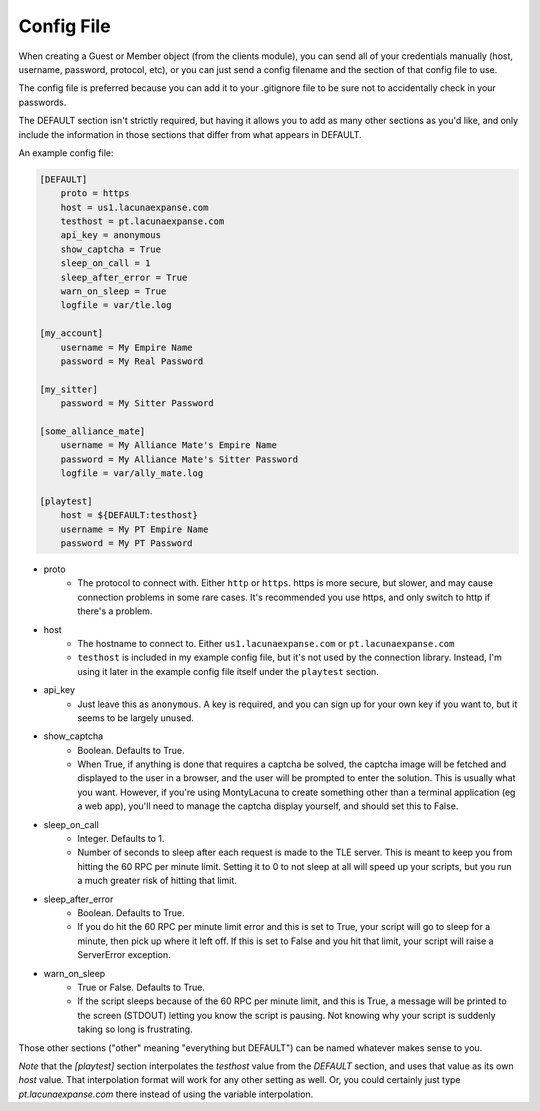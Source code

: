 
Config File
===============
When creating a Guest or Member object (from the clients module), you can send 
all of your credentials manually (host, username, password, protocol, etc), or 
you can just send a config filename and the section of that config file to 
use.

The config file is preferred because you can add it to your .gitignore file to 
be sure not to accidentally check in your passwords.

The DEFAULT section isn't strictly required, but having it allows you to add 
as many other sections as you'd like, and only include the information in 
those sections that differ from what appears in DEFAULT.

An example config file:

.. code-block:: ini

    [DEFAULT]
        proto = https
        host = us1.lacunaexpanse.com
        testhost = pt.lacunaexpanse.com
        api_key = anonymous
        show_captcha = True
        sleep_on_call = 1
        sleep_after_error = True
        warn_on_sleep = True
        logfile = var/tle.log

    [my_account]
        username = My Empire Name
        password = My Real Password

    [my_sitter]
        password = My Sitter Password

    [some_alliance_mate]
        username = My Alliance Mate's Empire Name
        password = My Alliance Mate's Sitter Password
        logfile = var/ally_mate.log

    [playtest]
        host = ${DEFAULT:testhost}
        username = My PT Empire Name
        password = My PT Password

- proto
    - The protocol to connect with.  Either ``http`` or ``https``.  https is 
      more secure, but slower, and may cause connection problems in some rare 
      cases.  It's recommended you use https, and only switch to http if 
      there's a problem.
- host
    - The hostname to connect to.  Either ``us1.lacunaexpanse.com`` or 
      ``pt.lacunaexpanse.com``
    - ``testhost`` is included in my example config file, but it's not used by 
      the connection library.  Instead, I'm using it later in the example 
      config file itself under the ``playtest`` section.
- api_key
    - Just leave this as ``anonymous``.  A key is required, and you can sign 
      up for your own key if you want to, but it seems to be largely unused.
- show_captcha
    - Boolean.  Defaults to True.
    - When True, if anything is done that requires a captcha be solved, the 
      captcha image will be fetched and displayed to the user in a browser, 
      and the user will be prompted to enter the solution.  This is usually 
      what you want.  However, if you're using MontyLacuna to create something 
      other than a terminal application (eg a web app), you'll need to manage 
      the captcha display yourself, and should set this to False.
- sleep_on_call
    - Integer.  Defaults to 1.
    - Number of seconds to sleep after each request is made to the TLE server.  
      This is meant to keep you from hitting the 60 RPC per minute limit.  
      Setting it to 0 to not sleep at all will speed up your scripts, but you 
      run a much greater risk of hitting that limit.
- sleep_after_error
    - Boolean.  Defaults to True.
    - If you do hit the 60 RPC per minute limit error and this is set to True, 
      your script will go to sleep for a minute, then pick up where it left 
      off.  If this is set to False and you hit that limit, your script will 
      raise a ServerError exception.
- warn_on_sleep
    - True or False.  Defaults to True.
    - If the script sleeps because of the 60 RPC per minute limit, and this is 
      True, a message will be printed to the screen (STDOUT) letting you know 
      the script is pausing.  Not knowing why your script is suddenly taking 
      so long is frustrating.

Those other sections ("other" meaning "everything but DEFAULT") can be named 
whatever makes sense to you.

*Note* that the `[playtest]` section interpolates the `testhost` value from 
the `DEFAULT` section, and uses that value as its own `host` value.  That 
interpolation format will work for any other setting as well.  Or, you could 
certainly just type `pt.lacunaexpanse.com` there instead of using the variable 
interpolation.

